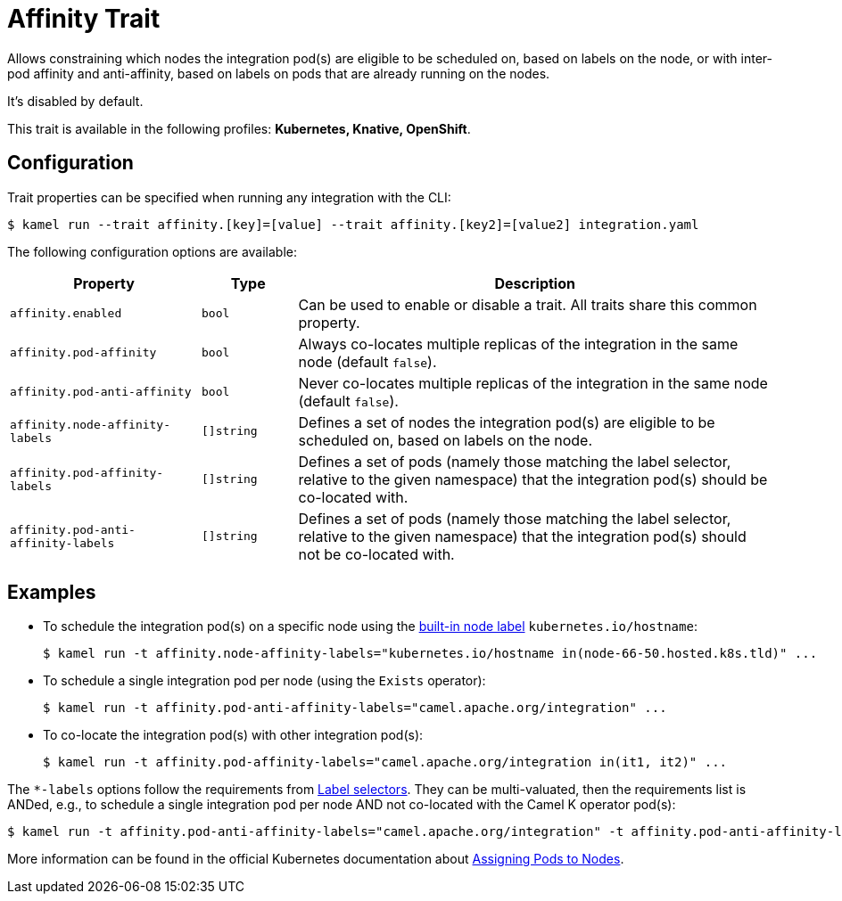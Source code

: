 = Affinity Trait

// Start of autogenerated code - DO NOT EDIT! (badges)
// End of autogenerated code - DO NOT EDIT! (badges)
// Start of autogenerated code - DO NOT EDIT! (description)
Allows constraining which nodes the integration pod(s) are eligible to be scheduled on, based on labels on the node,
or with inter-pod affinity and anti-affinity, based on labels on pods that are already running on the nodes.

It's disabled by default.


This trait is available in the following profiles: **Kubernetes, Knative, OpenShift**.

// End of autogenerated code - DO NOT EDIT! (description)
// Start of autogenerated code - DO NOT EDIT! (configuration)
== Configuration

Trait properties can be specified when running any integration with the CLI:
[source,console]
----
$ kamel run --trait affinity.[key]=[value] --trait affinity.[key2]=[value2] integration.yaml
----
The following configuration options are available:

[cols="2m,1m,5a"]
|===
|Property | Type | Description

| affinity.enabled
| bool
| Can be used to enable or disable a trait. All traits share this common property.

| affinity.pod-affinity
| bool
| Always co-locates multiple replicas of the integration in the same node (default `false`).

| affinity.pod-anti-affinity
| bool
| Never co-locates multiple replicas of the integration in the same node (default `false`).

| affinity.node-affinity-labels
| []string
| Defines a set of nodes the integration pod(s) are eligible to be scheduled on, based on labels on the node.

| affinity.pod-affinity-labels
| []string
| Defines a set of pods (namely those matching the label selector, relative to the given namespace) that the
integration pod(s) should be co-located with.

| affinity.pod-anti-affinity-labels
| []string
| Defines a set of pods (namely those matching the label selector, relative to the given namespace) that the
integration pod(s) should not be co-located with.

|===

// End of autogenerated code - DO NOT EDIT! (configuration)

== Examples

* To schedule the integration pod(s) on a specific node using the https://kubernetes.io/docs/concepts/configuration/assign-pod-node/#interlude-built-in-node-labels[built-in node label] `kubernetes.io/hostname`:
+
[source,console]
$ kamel run -t affinity.node-affinity-labels="kubernetes.io/hostname in(node-66-50.hosted.k8s.tld)" ...

* To schedule a single integration pod per node (using the `Exists` operator):
+
[source,console]
$ kamel run -t affinity.pod-anti-affinity-labels="camel.apache.org/integration" ...

* To co-locate the integration pod(s) with other integration pod(s):
+
[source,console]
$ kamel run -t affinity.pod-affinity-labels="camel.apache.org/integration in(it1, it2)" ...

The `*-labels` options follow the requirements from https://kubernetes.io/docs/concepts/overview/working-with-objects/labels/#label-selectors[Label selectors].
They can be multi-valuated, then the requirements list is ANDed, e.g., to schedule a single integration pod per node AND not co-located with the Camel K operator pod(s):

[source,console]
----
$ kamel run -t affinity.pod-anti-affinity-labels="camel.apache.org/integration" -t affinity.pod-anti-affinity-labels="camel.apache.org/component=operator" ...
----

More information can be found in the official Kubernetes documentation about https://kubernetes.io/docs/concepts/configuration/assign-pod-node/[Assigning Pods to Nodes].

